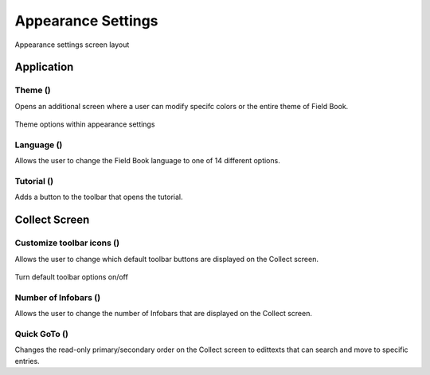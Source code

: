 Appearance Settings
===================

.. figure:: /_static/images/settings/settings_appearance_framed.png
   :width: 40%
   :align: center
   :alt: Appearance settings screen layout
   
   Appearance settings screen layout

Application
-----------
Theme (|theme|)
~~~~~~~~~~~~~~~

Opens an additional screen where a user can modify specifc colors or the entire theme of Field Book.

.. figure:: /_static/images/settings/settings_appearance_theme_framed.png
   :width: 40%
   :align: center
   :alt: Theme layout within appearance settings

   Theme options within appearance settings

Language (|language|)
~~~~~~~~~~~~~~~~~~~~~
Allows the user to change the Field Book language to one of 14 different options.

Tutorial (|tutorial|) 
~~~~~~~~~~~~~~~~~~~~~
Adds a button to the toolbar that opens the tutorial.


Collect Screen
--------------
Customize toolbar icons (|icons|)
~~~~~~~~~~~~~~~~~~~~~~~~~~~~~~~~~~~~
Allows the user to change which default toolbar buttons are displayed on the Collect screen.

.. figure:: /_static/images/settings/settings_appearance_toolbar_framed.png
   :width: 40%
   :align: center
   :alt: Customize toolbar layout within appearance settings

   Turn default toolbar options on/off

Number of Infobars (|infobars|)
~~~~~~~~~~~~~~~~~~~~~~~~~~~~~~~
Allows the user to change the number of Infobars that are displayed on the Collect screen.

Quick GoTo (|goto|)
~~~~~~~~~~~~~~~~~~~
Changes the read-only primary/secondary order on the Collect screen to edittexts that can search and move to specific entries.


.. |theme| image:: /_static/icons/settings/appearance/palette.png
  :width: 20

.. |language| image:: /_static/icons/settings/appearance/translate.png
  :width: 20

.. |tutorial| image:: /_static/icons/settings/appearance/help-circle.png
  :width: 20

.. |icons| image:: /_static/icons/settings/appearance/server-minus.png
  :width: 20

.. |infobars| image:: /_static/icons/settings/appearance/playlist-plus.png
  :width: 20

.. |goto| image:: /_static/icons/settings/appearance/run-fast.png
  :width: 20